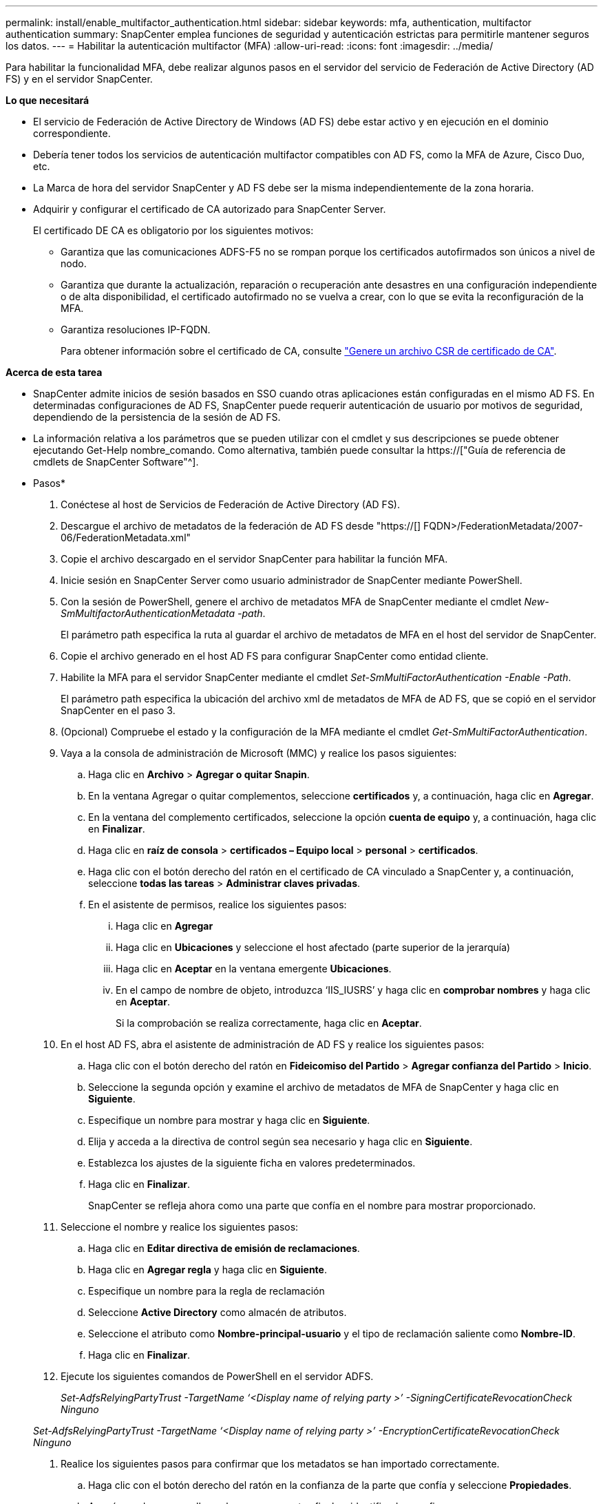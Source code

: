 ---
permalink: install/enable_multifactor_authentication.html 
sidebar: sidebar 
keywords: mfa, authentication, multifactor authentication 
summary: SnapCenter emplea funciones de seguridad y autenticación estrictas para permitirle mantener seguros los datos. 
---
= Habilitar la autenticación multifactor (MFA)
:allow-uri-read: 
:icons: font
:imagesdir: ../media/


[role="lead"]
Para habilitar la funcionalidad MFA, debe realizar algunos pasos en el servidor del servicio de Federación de Active Directory (AD FS) y en el servidor SnapCenter.

*Lo que necesitará*

* El servicio de Federación de Active Directory de Windows (AD FS) debe estar activo y en ejecución en el dominio correspondiente.
* Debería tener todos los servicios de autenticación multifactor compatibles con AD FS, como la MFA de Azure, Cisco Duo, etc.
* La Marca de hora del servidor SnapCenter y AD FS debe ser la misma independientemente de la zona horaria.
* Adquirir y configurar el certificado de CA autorizado para SnapCenter Server.
+
El certificado DE CA es obligatorio por los siguientes motivos:

+
** Garantiza que las comunicaciones ADFS-F5 no se rompan porque los certificados autofirmados son únicos a nivel de nodo.
** Garantiza que durante la actualización, reparación o recuperación ante desastres en una configuración independiente o de alta disponibilidad, el certificado autofirmado no se vuelva a crear, con lo que se evita la reconfiguración de la MFA.
** Garantiza resoluciones IP-FQDN.
+
Para obtener información sobre el certificado de CA, consulte link:../install/reference_generate_CA_certificate_CSR_file.html["Genere un archivo CSR de certificado de CA"^].





*Acerca de esta tarea*

* SnapCenter admite inicios de sesión basados en SSO cuando otras aplicaciones están configuradas en el mismo AD FS. En determinadas configuraciones de AD FS, SnapCenter puede requerir autenticación de usuario por motivos de seguridad, dependiendo de la persistencia de la sesión de AD FS.
* La información relativa a los parámetros que se pueden utilizar con el cmdlet y sus descripciones se puede obtener ejecutando Get-Help nombre_comando. Como alternativa, también puede consultar la https://["Guía de referencia de cmdlets de SnapCenter Software"^].


* Pasos*

. Conéctese al host de Servicios de Federación de Active Directory (AD FS).
. Descargue el archivo de metadatos de la federación de AD FS desde "https://[] FQDN>/FederationMetadata/2007-06/FederationMetadata.xml"
. Copie el archivo descargado en el servidor SnapCenter para habilitar la función MFA.
. Inicie sesión en SnapCenter Server como usuario administrador de SnapCenter mediante PowerShell.
. Con la sesión de PowerShell, genere el archivo de metadatos MFA de SnapCenter mediante el cmdlet _New-SmMultifactorAuthenticationMetadata -path_.
+
El parámetro path especifica la ruta al guardar el archivo de metadatos de MFA en el host del servidor de SnapCenter.

. Copie el archivo generado en el host AD FS para configurar SnapCenter como entidad cliente.
. Habilite la MFA para el servidor SnapCenter mediante el cmdlet _Set-SmMultiFactorAuthentication -Enable -Path_.
+
El parámetro path especifica la ubicación del archivo xml de metadatos de MFA de AD FS, que se copió en el servidor SnapCenter en el paso 3.

. (Opcional) Compruebe el estado y la configuración de la MFA mediante el cmdlet _Get-SmMultiFactorAuthentication_.
. Vaya a la consola de administración de Microsoft (MMC) y realice los pasos siguientes:
+
.. Haga clic en *Archivo* > *Agregar o quitar Snapin*.
.. En la ventana Agregar o quitar complementos, seleccione *certificados* y, a continuación, haga clic en *Agregar*.
.. En la ventana del complemento certificados, seleccione la opción *cuenta de equipo* y, a continuación, haga clic en *Finalizar*.
.. Haga clic en *raíz de consola* > *certificados – Equipo local* > *personal* > *certificados*.
.. Haga clic con el botón derecho del ratón en el certificado de CA vinculado a SnapCenter y, a continuación, seleccione *todas las tareas* > *Administrar claves privadas*.
.. En el asistente de permisos, realice los siguientes pasos:
+
... Haga clic en *Agregar*
... Haga clic en *Ubicaciones* y seleccione el host afectado (parte superior de la jerarquía)
... Haga clic en *Aceptar* en la ventana emergente *Ubicaciones*.
... En el campo de nombre de objeto, introduzca ‘IIS_IUSRS’ y haga clic en *comprobar nombres* y haga clic en *Aceptar*.
+
Si la comprobación se realiza correctamente, haga clic en *Aceptar*.





. En el host AD FS, abra el asistente de administración de AD FS y realice los siguientes pasos:
+
.. Haga clic con el botón derecho del ratón en *Fideicomiso del Partido* > *Agregar confianza del Partido* > *Inicio*.
.. Seleccione la segunda opción y examine el archivo de metadatos de MFA de SnapCenter y haga clic en *Siguiente*.
.. Especifique un nombre para mostrar y haga clic en *Siguiente*.
.. Elija y acceda a la directiva de control según sea necesario y haga clic en *Siguiente*.
.. Establezca los ajustes de la siguiente ficha en valores predeterminados.
.. Haga clic en *Finalizar*.
+
SnapCenter se refleja ahora como una parte que confía en el nombre para mostrar proporcionado.



. Seleccione el nombre y realice los siguientes pasos:
+
.. Haga clic en *Editar directiva de emisión de reclamaciones*.
.. Haga clic en *Agregar regla* y haga clic en *Siguiente*.
.. Especifique un nombre para la regla de reclamación
.. Seleccione *Active Directory* como almacén de atributos.
.. Seleccione el atributo como *Nombre-principal-usuario* y el tipo de reclamación saliente como *Nombre-ID*.
.. Haga clic en *Finalizar*.


. Ejecute los siguientes comandos de PowerShell en el servidor ADFS.
+
_Set-AdfsRelyingPartyTrust -TargetName ‘<Display name of relying party >’ -SigningCertificateRevocationCheck Ninguno_

+
_Set-AdfsRelyingPartyTrust -TargetName ‘<Display name of relying party >’ -EncryptionCertificateRevocationCheck Ninguno_

. Realice los siguientes pasos para confirmar que los metadatos se han importado correctamente.
+
.. Haga clic con el botón derecho del ratón en la confianza de la parte que confía y seleccione *Propiedades*.
.. Asegúrese de que se rellenan los campos puntos finales, identificadores y firma.




La funcionalidad MFA de SnapCenter también se puede habilitar usando las API de REST.

*Después de terminar*

Después de habilitar, actualizar o deshabilitar la configuración de MFA en SnapCenter, cierre todas las pestañas del explorador y vuelva a abrir un explorador para iniciar sesión de nuevo. Esto borrará las cookies de sesión existentes o activas.

Para obtener información sobre la solución de problemas, consulte https://["El inicio de sesión de SnapCenter en varias pestañas muestra un error de MFA"^].



== Actualizar metadatos de MFA de AD FS

Debe actualizar los metadatos de la MFA de AD FS en SnapCenter cada vez que haya alguna modificación en el servidor de AD FS, como la actualización, la renovación de certificados de CA, la recuperación ante desastres, etc.

* Pasos*

. Descargue el archivo de metadatos de la federación de AD FS desde "https://[] FQDN>/FederationMetadata/2007-06/FederationMetadata.xml"
. Copie el archivo descargado en el servidor SnapCenter para actualizar la configuración de MFA.
. Actualice los metadatos de AD FS en SnapCenter ejecutando el siguiente cmdlet:
+
_Set-SmMultiFactorAuthentication -Path <location of ADFS MFA metadata xml file>_



*Después de terminar*

Después de habilitar, actualizar o deshabilitar la configuración de MFA en SnapCenter, cierre todas las pestañas del explorador y vuelva a abrir un explorador para iniciar sesión de nuevo. Esto borrará las cookies de sesión existentes o activas.



== Actualice los metadatos de MFA de SnapCenter

Debe actualizar los metadatos del MFA de SnapCenter en AD FS cada vez que haya alguna modificación en el servidor ADFS como, por ejemplo, la reparación, la renovación de certificados de CA, la recuperación ante desastres, etc.

* Pasos*

. En el host AD FS, abra el asistente de administración de AD FS y realice los siguientes pasos:
+
.. Haga clic en *fideicomisos de parte*.
.. Haga clic con el botón derecho del ratón en la confianza de la parte que confía que se creó para SnapCenter y haga clic en *Eliminar*.
+
Se mostrará el nombre definido por el usuario de la confianza de la parte que confía.

.. Habilite la autenticación multifactor (MFA).
+
Consulte link:../install/enable_multifactor_authentication.html["Active la autenticación multifactor"]





*Después de terminar*

Después de habilitar, actualizar o deshabilitar la configuración de MFA en SnapCenter, cierre todas las pestañas del explorador y vuelva a abrir un explorador para iniciar sesión de nuevo. Esto borrará las cookies de sesión existentes o activas.



== Deshabilitar la autenticación multifactor (MFA)

Desactive la MFA y limpie los archivos de configuración que se crearon cuando se habilitó la MFA mediante el cmdlet _Set-SmMultiFactorAuthentication -Disable_.

*Después de terminar*

Después de habilitar, actualizar o deshabilitar la configuración de MFA en SnapCenter, cierre todas las pestañas del explorador y vuelva a abrir un explorador para iniciar sesión de nuevo. Esto borrará las cookies de sesión existentes o activas.
